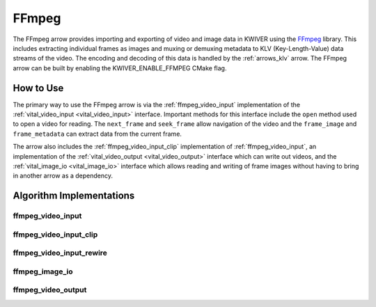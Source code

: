 .. _arrows_ffmpeg:

FFmpeg
======

The FFmpeg arrow provides importing and exporting of video and image data in KWIVER using
the `FFmpeg <https://ffmpeg.org/>`_ library. This includes extracting individual
frames as images and muxing or demuxing metadata to KLV (Key-Length-Value)
data streams of the video. The encoding and decoding of this data is handled by
the :ref:`arrows_klv` arrow. The FFmpeg arrow can be built by enabling the
KWIVER_ENABLE_FFMPEG CMake flag.

How to Use
----------

The primary way to use the FFmpeg arrow is via the :ref:`ffmpeg_video_input`
implementation of the :ref:`vital_video_input <vital_video_input>` interface.
Important methods for this interface include the ``open`` method used to open a
video for reading. The ``next_frame`` and ``seek_frame`` allow navigation of
the video and the ``frame_image`` and ``frame_metadata`` can extract data from
the current frame.

The arrow also includes the :ref:`ffmpeg_video_input_clip` implementation of
:ref:`ffmpeg_video_input`, an implementation of the
:ref:`vital_video_output <vital_video_output>` interface which can write out
videos, and the :ref:`vital_image_io <vital_image_io>` interface which allows
reading and writing of frame images without having to bring in
another arrow as a dependency.

Algorithm Implementations
-------------------------

.. _ffmpeg_video_input:
ffmpeg_video_input
^^^^^^^^^^^^^^^^^^^^^^^^^^^^^^^^^^^
..  doxygenclass:: kwiver::arrows::ffmpeg::ffmpeg_video_input
    :project: kwiver
    :members:

.. _ffmpeg_video_input_clip:
ffmpeg_video_input_clip
^^^^^^^^^^^^^^^^^^^^^^^^^^^^^^^^^^^
..  doxygenclass:: kwiver::arrows::ffmpeg::ffmpeg_video_input_clip
    :project: kwiver
    :members:

.. _ffmpeg_video_input_rewire:
ffmpeg_video_input_rewire
^^^^^^^^^^^^^^^^^^^^^^^^^^^^^^^^^^^
..  doxygenclass:: kwiver::arrows::ffmpeg::ffmpeg_video_input_rewire
    :project: kwiver
    :members:

.. _ffmpeg_image_io:
ffmpeg_image_io
^^^^^^^^^^^^^^^^^^^^^^^^^^^^^^^^^^^
..  doxygenclass:: kwiver::arrows::ffmpeg::ffmpeg_image_io
    :project: kwiver
    :members:

.. _ffmpeg_video_output:
ffmpeg_video_output
^^^^^^^^^^^^^^^^^^^^^^^^^^^^^^^^^^^
..  doxygenclass:: kwiver::arrows::ffmpeg::ffmpeg_video_output
    :project: kwiver
    :members:
